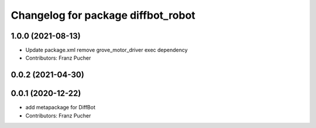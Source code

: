 ^^^^^^^^^^^^^^^^^^^^^^^^^^^^^^^^^^^
Changelog for package diffbot_robot
^^^^^^^^^^^^^^^^^^^^^^^^^^^^^^^^^^^

1.0.0 (2021-08-13)
------------------
* Update package.xml
  remove grove_motor_driver exec dependency
* Contributors: Franz Pucher

0.0.2 (2021-04-30)
------------------

0.0.1 (2020-12-22)
------------------
* add metapackage for DiffBot
* Contributors: Franz Pucher
